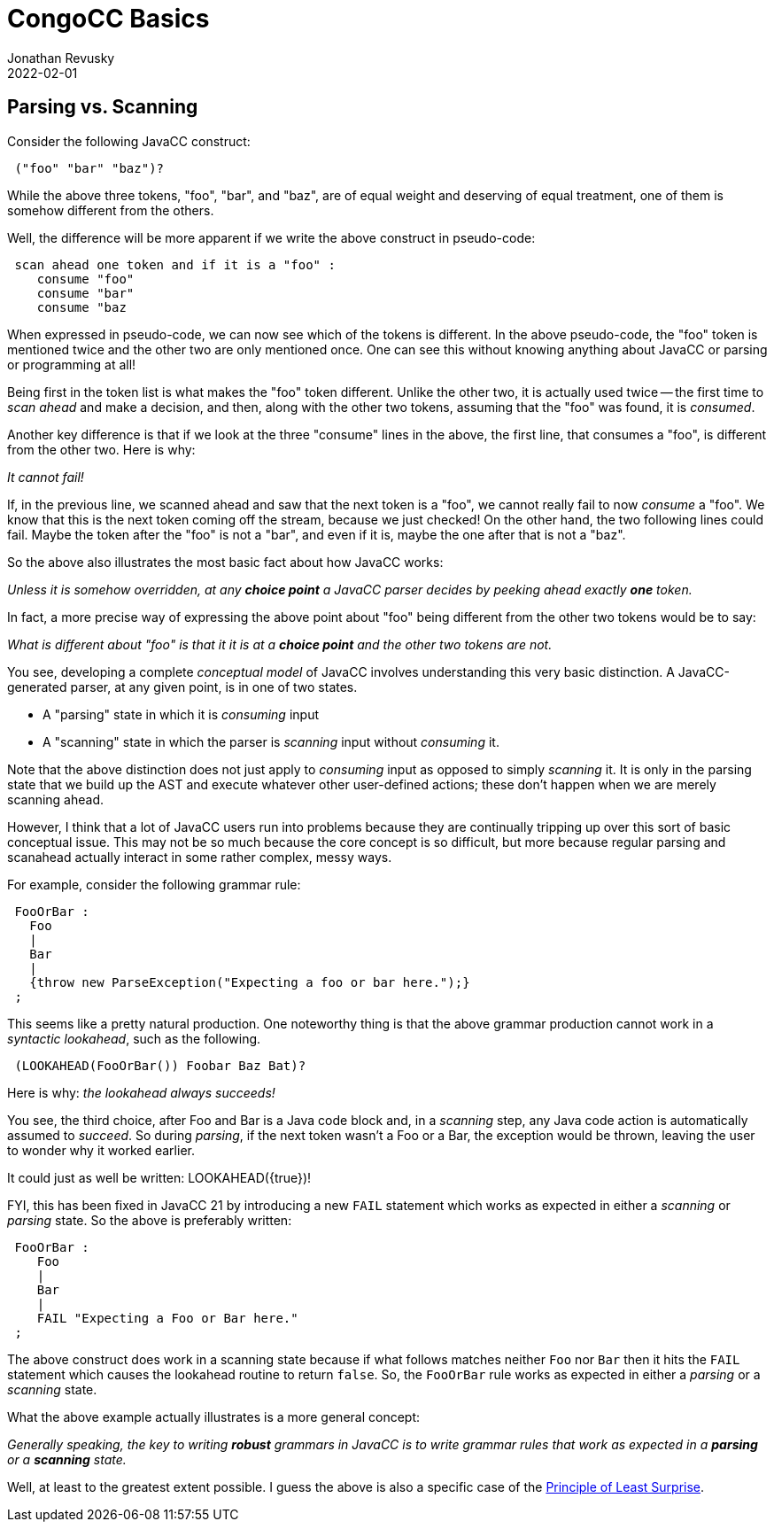 //From an email from Jon - this attachment MAY be a future blog
//[[ ]] is an inline anchor to make arbitrary content referenceable 
//[[[]]] triple brackets are bibliographic references
// Author's name is interpolated in template as ${post.author} in index.ftl
// as as ${content.author} in page.ftl and post.ftl
[[parsing-vs-scanning]]
:jbake:
ifdef::jbake[]
= CongoCC Basics
Jonathan Revusky
2022-02-01
:jbake-type: post
:jbake-tags: announcements, roadmap
:jbake-status: published
endif::[]
== Parsing vs. Scanning

(((Parsing vs Scanning)))
Consider the following JavaCC construct:
----
 ("foo" "bar" "baz")?
----

While the above three tokens, "foo", "bar", and "baz", are of equal weight and deserving of equal treatment, one of them is somehow different from the others.

//image::images/beach.jpg[Beach,236,288]

Well, the difference will be more apparent if we write the above construct in pseudo-code:
----
 scan ahead one token and if it is a "foo" : 
    consume "foo"
    consume "bar" 
    consume "baz
----

When expressed in pseudo-code, we can now see which of the tokens is different. In the above pseudo-code, the "foo" token is mentioned twice and the other two are only mentioned once. One can see this without knowing anything about JavaCC or parsing or programming at all!

Being first in the token list is what makes the "foo" token different. Unlike the other two, it is actually used twice -- the first time to _scan ahead_ and make a decision, and then, along with the other two tokens, assuming that the "foo" was found, it is _consumed_.

Another key difference is that if we look at the three "consume" lines in the above, the first line, that consumes a "foo", is different from the other two. Here is why:

_It cannot fail!_

If, in the previous line, we scanned ahead and saw that the next token is a "foo", we cannot really fail to now _consume_ a "foo". We know that this is the next token coming off the stream, because we just checked! On the other hand, the two following lines could fail. Maybe the token after the "foo" is not a "bar", and even if it is, maybe the one after that is not a "baz".

So the above also illustrates the most basic fact about how JavaCC works:

_Unless it is somehow overridden, at any *choice point* a JavaCC parser decides by peeking ahead exactly *one* token._

In fact, a more precise way of expressing the above point about "foo" being different from the other two tokens would be to say: 

_What is different about "foo" is that it it is at a *choice point* and the other two tokens are not._

(((Parser States, Consuming vs Scanning)))
You see, developing a complete _conceptual model_ of JavaCC involves understanding this very basic distinction. A JavaCC-generated parser, at any given point, is in one of two states.

* A "parsing" state in which it is _consuming_ input
* A "scanning" state in which the parser is _scanning_ input without _consuming_ it.

Note that the above distinction does not just apply to _consuming_ input as opposed to simply _scanning_ it. It is only in the parsing state that we build up the AST and execute whatever other user-defined actions; these don't happen when we are merely scanning ahead.

However, I think that a lot of JavaCC users run into problems because they are continually tripping up over this sort of basic conceptual issue. This may not be so much because the core concept is so difficult, but more because regular parsing and scanahead actually interact in some rather complex, messy ways. 

For example, consider the following grammar rule:
----
 FooOrBar :
   Foo
   |
   Bar
   |
   {throw new ParseException("Expecting a foo or bar here.");}
 ;
----

This seems like a pretty natural production. One noteworthy thing is that the above grammar production cannot work in a _syntactic lookahead_, such as the following.
----
 (LOOKAHEAD(FooOrBar()) Foobar Baz Bat)?
----

Here is why: _the lookahead always succeeds!_

(((Java Code Block, Scanning Assumes it Succeeded)))
You see, the third choice, after Foo and Bar is a Java code block and, in a _scanning_ step, any Java code action is automatically assumed to _succeed_. So during _parsing_, if the next token wasn't a Foo or a Bar, the exception would be thrown, leaving the user to wonder why it worked earlier.

It could just as well be written: LOOKAHEAD({true})!

FYI, this has been fixed in JavaCC 21 by introducing a new `FAIL` statement which works as expected in either a _scanning_ or _parsing_ state. So the above is preferably written:
----
 FooOrBar :
    Foo
    |
    Bar
    |
    FAIL "Expecting a Foo or Bar here."
 ;
----

(((FAIL Construct, Works When Parsing or Scanning )))
The above construct does work in a scanning state because if what follows matches neither `Foo` nor `Bar` then it hits the `FAIL` statement which causes the lookahead routine to return `false`. So, the `FooOrBar` rule works as expected in either a _parsing_ or a _scanning_ state.

What the above example actually illustrates is a more general concept:

_Generally speaking, the key to writing *robust* grammars in JavaCC is to write grammar rules that work as expected in a *parsing* or a *scanning* state._

Well, at least to the greatest extent possible. I guess the above is also a specific case of the
https://en.wikipedia.org/wiki/Principle_of_least_astonishment[Principle of Least Surprise].